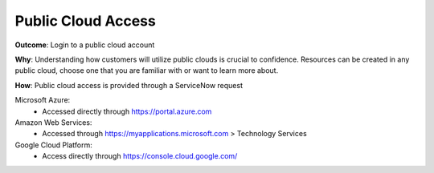 Public Cloud Access
===================

**Outcome**: Login to a public cloud account

**Why**: Understanding how customers will utilize public clouds is crucial to confidence. Resources can be created in any public cloud, choose one that you are familiar with or want to learn more about.

**How**: Public cloud access is provided through a ServiceNow request

Microsoft Azure: 
  - Accessed directly through https://portal.azure.com

Amazon Web Services: 
  - Accessed through https://myapplications.microsoft.com > Technology Services

Google Cloud Platform: 
  - Access directly through https://console.cloud.google.com/
